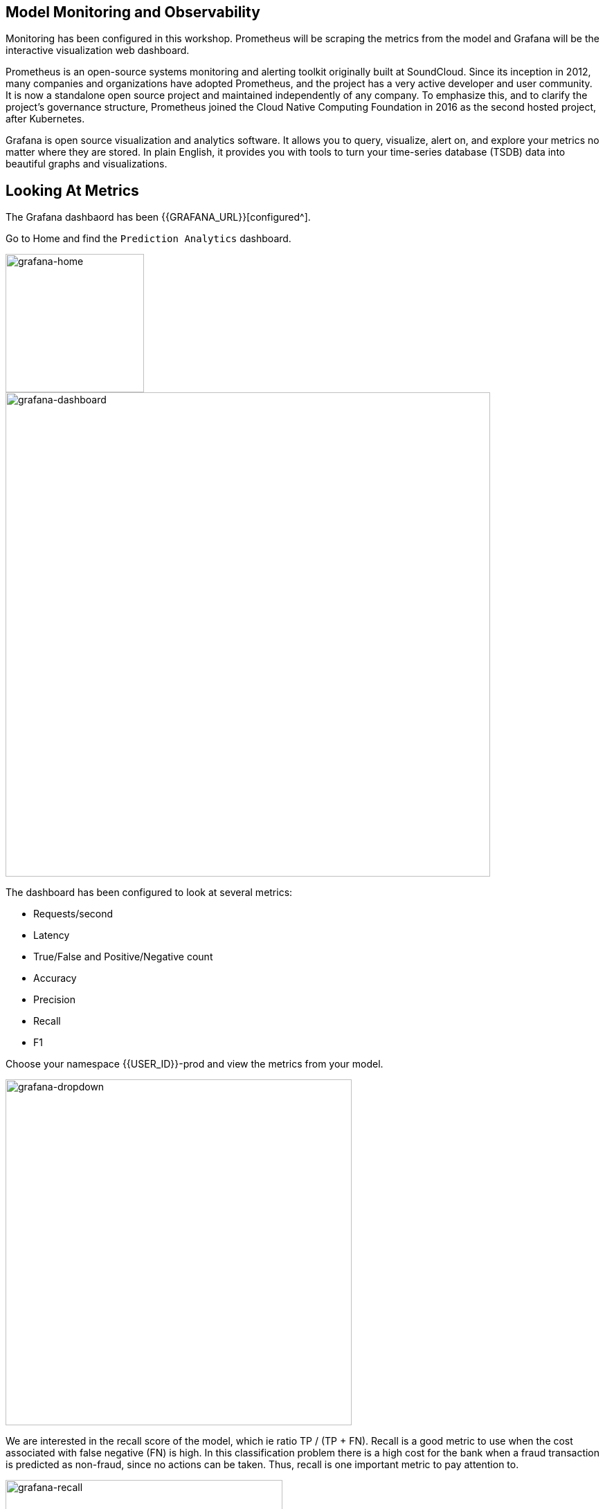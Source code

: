 ## Model Monitoring and Observability

Monitoring has been configured in this workshop. Prometheus will be scraping the metrics from the model and Grafana will be the interactive visualization web dashboard.

Prometheus is an open-source systems monitoring and alerting toolkit originally built at SoundCloud. Since its inception in 2012, many companies and organizations have adopted Prometheus, and the project has a very active developer and user community. It is now a standalone open source project and maintained independently of any company. To emphasize this, and to clarify the project's governance structure, Prometheus joined the Cloud Native Computing Foundation in 2016 as the second hosted project, after Kubernetes.

Grafana is open source visualization and analytics software. It allows you to query, visualize, alert on, and explore your metrics no matter where they are stored. In plain English, it provides you with tools to turn your time-series database (TSDB) data into beautiful graphs and visualizations.

## Looking At Metrics

The Grafana dashbaord has been {{GRAFANA_URL}}[configured^]. 

Go to Home and find the `Prediction Analytics` dashboard.

image::grafana-home.png[grafana-home, 200]

image::grafana-dashboard.png[grafana-dashboard, 700]

The dashboard has been configured to look at several metrics:

* Requests/second
* Latency
* True/False and Positive/Negative count
* Accuracy 
* Precision
* Recall 
* F1 

Choose your namespace {{USER_ID}}-prod and view the metrics from your model.

image::grafana-dropdown.png[grafana-dropdown, 500]

We are interested in the recall score of the model, which ie ratio TP / (TP + FN). Recall is a good metric to use when the cost associated with false negative (FN) is high. In this classification problem there is a high cost for the bank when a fraud transaction is predicted as non-fraud, since no actions can be taken. Thus, recall is one important metric to pay attention to.

image::grafana-recall.png[grafana-recall, 400]

## Exposing Metrics to Prometheus

Seldon models exposes a prometheus `/prometheus` endpoint and we have configured Prometheus `ServiceMonitor` to scrape these endpoints.

A ServiceMonitor describes the set of targets to be monitored by Prometheus, which declaratively specifies how groups of Kubernetes services should be monitored. The Prometheus Operator automatically generates Prometheus scrape configuration based on the current state of the objects in the API server.

[source, yaml]
----
apiVersion: monitoring.coreos.com/v1
kind: ServiceMonitor
metadata:
  name: odh-seldon
  namespace: userX-prod
spec:
  endpoints:
    - interval: 30s
      path: /prometheus
      port: http
      scheme: http
----

Seldon service orchestrator exposes core metrics such as:

* seldon_api_executor_server_requests_seconds_(bucket,count,sum) 
* seldon_api_executor_client_requests_seconds_(bucket,count,sum) 

, and custom metrics added to the model class via the {{GIT_URL}}/{{USER_ID}}/{{USER_MODEL_REPO_NAME}}[`Base`] class.

[source, python]
----
class Base(object):
  def metrics(self):
    pass
  def send_feedback(self, features, feature_names, reward, truth, routing):
    pass
----

## Feedback endpoint

Seldon model provides a `/api/v1.0/feedback` endpoint that allows you to send back feedback to the model, which allows us to calculate various scores.

This is extremely useful when multi-armed bandits is used for reinforced learning, so as to maximize a numerical reward signal.